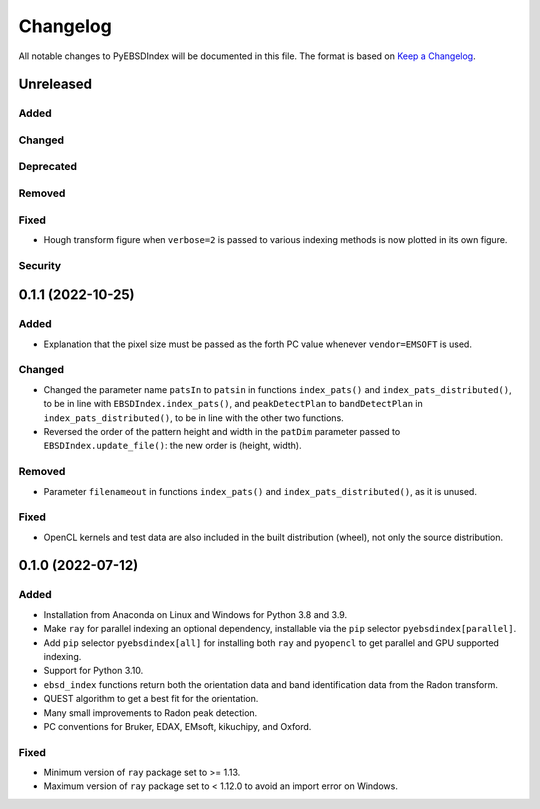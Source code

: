 =========
Changelog
=========

All notable changes to PyEBSDIndex will be documented in this file. The format is based
on `Keep a Changelog <https://keepachangelog.com/en/1.1.0>`_.

Unreleased
==========

Added
-----

Changed
-------

Deprecated
----------

Removed
-------

Fixed
-----
- Hough transform figure when ``verbose=2`` is passed to various indexing methods is now
  plotted in its own figure.

Security
--------

0.1.1 (2022-10-25)
==================

Added
-----
- Explanation that the pixel size must be passed as the forth PC value whenever
  ``vendor=EMSOFT`` is used.

Changed
-------
- Changed the parameter name ``patsIn`` to ``patsin`` in functions ``index_pats()`` and
  ``index_pats_distributed()``, to be in line with ``EBSDIndex.index_pats()``, and
  ``peakDetectPlan`` to ``bandDetectPlan`` in ``index_pats_distributed()``, to be in
  line with the other two functions.
- Reversed the order of the pattern height and width in the ``patDim`` parameter passed
  to ``EBSDIndex.update_file()``: the new order is (height, width).

Removed
-------
- Parameter ``filenameout`` in functions ``index_pats()`` and
  ``index_pats_distributed()``, as it is unused.

Fixed
-----
- OpenCL kernels and test data are also included in the built distribution (wheel), not
  only the source distribution.

0.1.0 (2022-07-12)
==================

Added
-----

- Installation from Anaconda on Linux and Windows for Python 3.8 and 3.9.
- Make ``ray`` for parallel indexing an optional dependency, installable via the ``pip``
  selector ``pyebsdindex[parallel]``.
- Add ``pip`` selector ``pyebsdindex[all]`` for installing both ``ray`` and ``pyopencl``
  to get parallel and GPU supported indexing.
- Support for Python 3.10.
- ``ebsd_index`` functions return both the orientation data and band identification data
  from the Radon transform.
- QUEST algorithm to get a best fit for the orientation.
- Many small improvements to Radon peak detection.
- PC conventions for Bruker, EDAX, EMsoft, kikuchipy, and Oxford.

Fixed
-----
- Minimum version of ``ray`` package set to >= 1.13.
- Maximum version of ``ray`` package set to < 1.12.0 to avoid an import error on
  Windows.
